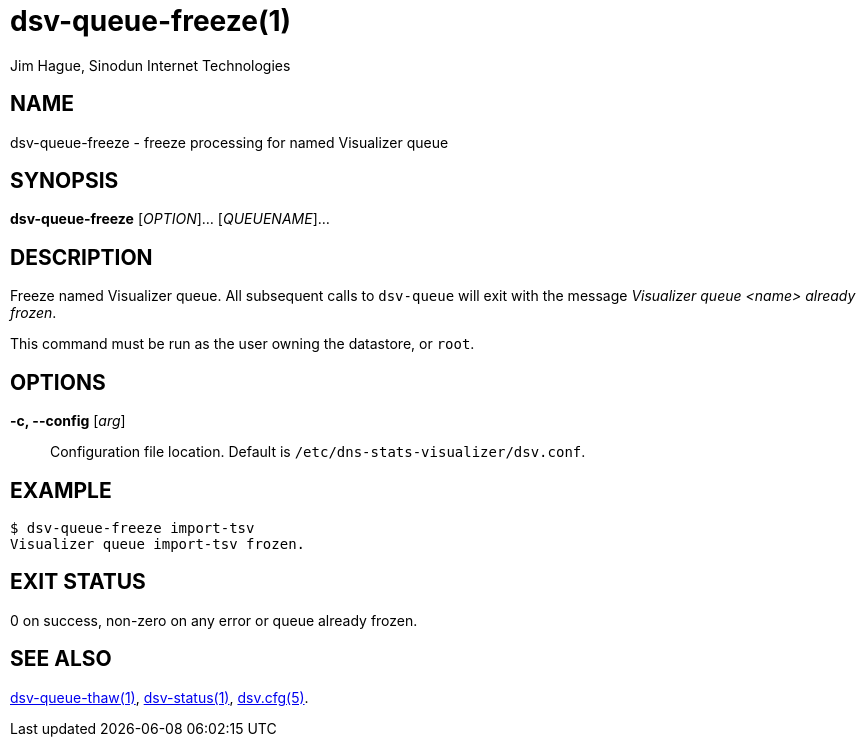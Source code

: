 = dsv-queue-freeze(1)
Jim Hague, Sinodun Internet Technologies
:manmanual: DNS-STATS-VISUALIZER
:mansource: DNS-STATS-VISUALIZER
:man-linkstyle: blue R <>

== NAME

dsv-queue-freeze - freeze processing for named Visualizer queue

== SYNOPSIS

*dsv-queue-freeze* [_OPTION_]... [_QUEUENAME_]...

== DESCRIPTION

Freeze named Visualizer queue. All subsequent calls to `dsv-queue` will
exit with the message _Visualizer queue <name> already frozen_.

This command must be run as the user owning the datastore, or `root`.

== OPTIONS

*-c, --config* [_arg_]::
  Configuration file location. Default is `/etc/dns-stats-visualizer/dsv.conf`.

== EXAMPLE

----
$ dsv-queue-freeze import-tsv
Visualizer queue import-tsv frozen.
----

== EXIT STATUS

0 on success, non-zero on any error or queue already frozen.

== SEE ALSO

link:dsv-queue-thaw.adoc[dsv-queue-thaw(1)],
link:dsv-status.adoc[dsv-status(1)],
link:dsv.cfg.adoc[dsv.cfg(5)].
